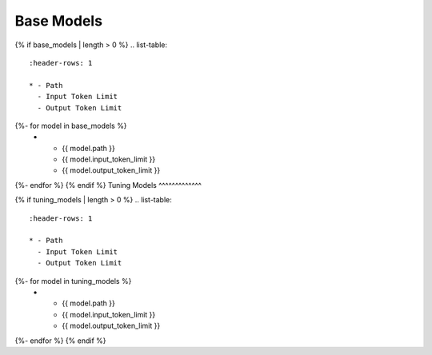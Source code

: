 .. _base_models:

Base Models
^^^^^^^^^^^
{% if base_models | length > 0 %}
.. list-table:: 
  :header-rows: 1

  * - Path
    - Input Token Limit
    - Output Token Limit
{%- for model in base_models %}
  * - {{ model.path }}
    - {{ model.input_token_limit }}
    - {{ model.output_token_limit }}
{%- endfor %}
{% endif %}
Tuning Models 
^^^^^^^^^^^^^

{% if tuning_models | length > 0 %}
.. list-table:: 
  :header-rows: 1

  * - Path
    - Input Token Limit
    - Output Token Limit
{%- for model in tuning_models %}
  * - {{ model.path }}
    - {{ model.input_token_limit }}
    - {{ model.output_token_limit }}
{%- endfor %}
{% endif %}